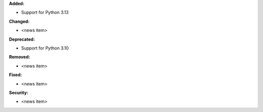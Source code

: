 **Added:**

* Support for Python 3.13

**Changed:**

* <news item>

**Deprecated:**

* Support for Python 3.10

**Removed:**

* <news item>

**Fixed:**

* <news item>

**Security:**

* <news item>
